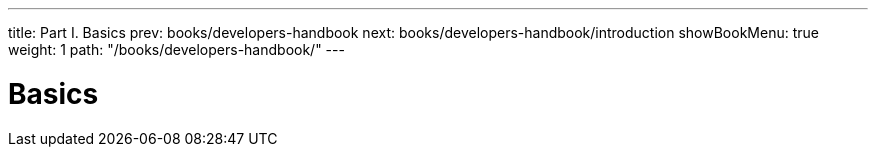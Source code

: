 ---
title: Part I. Basics
prev: books/developers-handbook
next: books/developers-handbook/introduction
showBookMenu: true
weight: 1
path: "/books/developers-handbook/"
---

[[basics]]
= Basics
